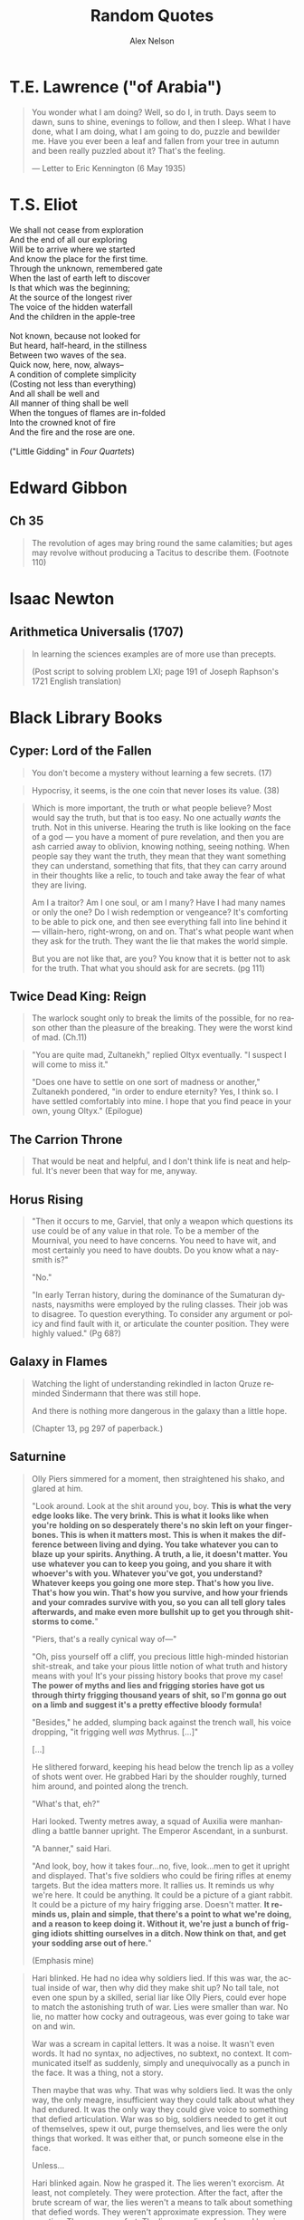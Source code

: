 #+TITLE: Random Quotes
#+AUTHOR: Alex Nelson
#+EMAIL: pqnelson@gmail.com
#+LANGUAGE: en
#+OPTIONS: H:5
#+HTML_DOCTYPE: html5
# Created Monday June 21, 2021 at  9:11AM

* T.E. Lawrence ("of Arabia")

#+begin_quote
You wonder what I am doing? Well, so do I, in truth. Days seem to dawn,
suns to shine, evenings to follow, and then I sleep. What I have done,
what I am doing, what I am going to do, puzzle and bewilder me. Have you
ever been a leaf and fallen from your tree in autumn and been really
puzzled about it? That's the feeling.

--- Letter to Eric Kennington (6 May 1935)
#+end_quote

* T.S. Eliot
:PROPERTIES:
:CUSTOM_ID: h-531ac70d-4f21-4d1e-a4ce-a5903008170b
:END:

#+begin_verse
We shall not cease from exploration
And the end of all our exploring
Will be to arrive where we started
And know the place for the first time.
Through the unknown, remembered gate
When the last of earth left to discover
Is that which was the beginning;
At the source of the longest river
The voice of the hidden waterfall
And the children in the apple-tree

Not known, because not looked for
But heard, half-heard, in the stillness
Between two waves of the sea.
Quick now, here, now, always--
A condition of complete simplicity
(Costing not less than everything)
And all shall be well and
All manner of thing shall be well
When the tongues of flames are in-folded
Into the crowned knot of fire
And the fire and the rose are one.

("Little Gidding" in /Four Quartets/)
#+end_verse

* Edward Gibbon
:PROPERTIES:
:CUSTOM_ID: h-569c7a3c-f222-4ab2-a7fe-055bb6ccb924
:END:

** Ch 35
:PROPERTIES:
:CUSTOM_ID: h-f40791c0-3112-43d9-a713-04f79ed6215a
:END:

#+begin_quote
The revolution of ages may bring round the same calamities; but ages may
revolve without producing a Tacitus to describe them. (Footnote 110)
#+end_quote

* Isaac Newton
:PROPERTIES:
:CUSTOM_ID: h-dd149007-bdbf-455f-9460-47fea388ef00
:END:

** Arithmetica Universalis (1707)
:PROPERTIES:
:CUSTOM_ID: h-61725785-eed3-4f1c-af07-31f091eb4065
:END:

#+begin_quote
In learning the sciences examples are of more use than precepts.

(Post script to solving problem LXI; page 191 of Joseph Raphson's 1721
English translation)
#+end_quote

* Black Library Books
:PROPERTIES:
:CUSTOM_ID: h-78c48777-e79e-41db-a109-35673d1c0d24
:END:

** Cyper: Lord of the Fallen
:PROPERTIES:
:CUSTOM_ID: h-424ca920-63a8-49cd-8478-7cd4a53ac1be
:END:

#+begin_quote
You don't become a mystery without learning a few secrets. (17)
#+end_quote

#+begin_quote
Hypocrisy, it seems, is the one coin that never loses its value. (38)
#+end_quote

#+begin_quote
Which is more important, the truth or what people believe? Most would
say the truth, but that is too easy. No one actually /wants/ the
truth. Not in this universe. Hearing the truth is like looking on the
face of a god --- you have a moment of pure revelation, and then you are
ash carried away to oblivion, knowing nothing, seeing nothing.  When
people say they want the truth, they mean that they want something they
can understand, something that fits, that they can carry around in their
thoughts like a relic, to touch and take away the fear of what they are
living.

Am I a traitor? Am I one soul, or am I many? Have I had many names or
only the one? Do I wish redemption or vengeance? It's comforting to be
able to pick one, and then see everything fall into line behind it ---
villain-hero, right-wrong, on and on. That's what people want when they
ask for the truth. They want the lie that makes the world simple.

But you are not like that, are you? You know that it is better not to
ask for the truth. That what you should ask for are secrets. (pg 111)
#+end_quote

** Twice Dead King: Reign
:PROPERTIES:
:CUSTOM_ID: h-2cc5e6fb-0298-4802-813f-16c9b90624eb
:END:

#+begin_quote
The warlock sought only to break the limits of the possible, for no
reason other than the pleasure of the breaking. They were the worst kind
of mad. (Ch.11)
#+end_quote

#+begin_quote
"You are quite mad, Zultanekh," replied Oltyx eventually. "I suspect I will
come to miss it."

"Does one have to settle on one sort of madness or another," Zultanekh
pondered, "in order to endure eternity? Yes, I think so. I have settled
comfortably into mine. I hope that you find peace in your own, young Oltyx."
(Epilogue)
#+end_quote

** The Carrion Throne
:PROPERTIES:
:CUSTOM_ID: h-185c70c9-a4cc-4334-b600-a61f91f3523d
:END:

#+begin_quote
That would be neat and helpful, and I don't think life is neat
and helpful. It's never been that way for me, anyway.
#+end_quote

** Horus Rising
:PROPERTIES:
:CUSTOM_ID: h-419b87d6-2727-41d7-a0e3-df3f3a9d935a
:END:

#+begin_quote
"Then it occurs to me, Garviel, that only a weapon which questions its
use could be of any value in that role. To be a member of the Mournival,
you need to have concerns. You need to have wit, and most certainly you
need to have doubts. Do you know what a naysmith is?"

"No."

"In early Terran history, during the dominance of the Sumaturan dynasts,
naysmiths were employed by the ruling classes. Their job was to
disagree. To question everything. To consider any argument or policy and
find fault with it, or articulate the counter position. They were highly
valued."
(Pg 68?)
#+end_quote

** Galaxy in Flames
:PROPERTIES:
:CUSTOM_ID: h-17446d97-bd2c-4131-a9c4-a8beb637e069
:END:

#+begin_quote
Watching the light of understanding rekindled in Iacton Qruze reminded
Sindermann that there was still hope.

And there is nothing more dangerous in the galaxy than a little hope.

(Chapter 13, pg 297 of paperback.)
#+end_quote

** Saturnine
:PROPERTIES:
:CUSTOM_ID: h-1d71719a-7630-497c-94e6-bfeafffef5f0
:END:

#+begin_quote
Olly Piers simmered for a moment, then straightened his shako, and
glared at him.

"Look around. Look at the shit around you, boy. *This is what the very*
*edge looks like. The very brink. This is what it looks like when you're*
*holding on so desperately there's no skin left on your*
*finger­bones. This is when it matters most. This is when it makes the*
*difference between living and dying. You take whatever you can to blaze*
*up your spirits. Anything. A truth, a lie, it doesn't matter. You use*
*whatever you can to keep you going, and you share it with whoever's with*
*you. Whatever you've got, you understand? Whatever keeps you going one*
*more step. That's how you live. That's how you win. That's how you*
*survive, and how your friends and your comrades survive with you, so you*
*can all tell glory tales afterwards, and make even more bullshit up to*
*get you through shitstorms to come.*"

"Piers, that's a really cynical way of---"

"Oh, piss yourself off a cliff, you precious little high-minded
historian shit-streak, and take your pious little notion of what truth
and history means with you! It's your pissing history books that prove
my case! *The power of myths and lies and frigging stories have got us*
*through thirty frigging thousand years of shit, so I'm gonna go out on a*
*limb and suggest it's a pretty effective bloody formula!*

"Besides," he added, slumping back against the trench wall, his voice
dropping, "it frigging well /was/ Mythrus. [...]"

[...]

He slithered forward, keeping his head below the trench lip as a volley
of shots went over. He grabbed Hari by the shoulder roughly, turned him
around, and pointed along the trench.

"What's that, eh?"

Hari looked. Twenty metres away, a squad of Auxilia were man­handling a
battle banner upright. The Emperor Ascendant, in a sunburst.

"A banner," said Hari.

"And look, boy, how it takes four...no, five, look...men to get it
upright and displayed. That's five soldiers who could be firing rifles
at enemy targets. But the idea matters more. It rallies us. It reminds
us why we're here. It could be anything. It could be a picture of a
giant rabbit. It could be a picture of my hairy frigging arse. Doesn't
matter. *It reminds us, plain and simple, that there's a point to what*
*we're doing, and a reason to keep doing it. Without it, we're just a*
*bunch of frigging idiots shitting ourselves in a ditch. Now think on*
*that, and get your sodding arse out of here.*"

(Emphasis mine)
#+end_quote

#+begin_quote
Hari blinked. He had no idea why soldiers lied. If this was war, the
actual inside of war, then why did they make shit up? No tall tale, not
even one spun by a skilled, serial liar like Olly Piers, could ever hope
to match the astonishing truth of war. Lies were smaller than war. No
lie, no matter how cocky and outrageous, was ever going to take war on
and win.

War was a scream in capital letters. It was a noise. It wasn't even
words. It had no syntax, no adjectives, no subtext, no context. It
communicated itself as suddenly, simply and unequivocally as a punch in
the face. It was a thing, not a story.

Then maybe that was why. That was why soldiers lied. It was the only
way, the only meagre, insufficient way they could talk about what they
had endured. It was the only way they could give voice to something that
defied articulation. War was so big, soldiers needed to get it out of
themselves, spew it out, purge themselves, and lies were the only things
that worked. It was either that, or punch someone else in the face.

Unless...

Hari blinked again. Now he grasped it. The lies weren't exorcism. At
least, not completely. They were protection. After the fact, after the
brute scream of war, the lies weren't a means to talk about something
that defied words. They weren't approximate expression. They were
curative. They were comfort. The lies were lies of glory and heroism,
achievement and success. They weren't born out of arrogance or boasting
or self-aggrandisement. They were just ways to talk about something that
was otherwise unbearable. They were coping strategies to insulate
survivors against the madness and the punch in the face. They were ways
to make war feel like it had some point, some value, some lasting
worth. Lies made war better for those unlucky enough to survive it.

Lies gave soldiers something to think about, and talk about, and
cherish, so they would never have to...never, ever have to think about
the truth.

"It's a stupid bloody time to figure that out..." Hari murmured to
himself. He laughed, for want of anything else to do.

"What?" Piers yelled. "What did you say?"

Hari looked at him. Olly Piers, shako on crooked, meal-tin spills down
the front of his coat, rancid of breath, half-covered in dirt and
grease, too old by far to be having to do this all over again. What a
horrible life you must have lived, Piers, to have become such a
magnificent liar. What terrible things you must have seen to make you
need to lie so much. That's what you were telling me all along, and I
was too stupid to comprehend. I had no frame of reference.

I have it now, thought Hari. I wish I didn't. I would give anything not
to have had this experience, and not to be here. There is no truth here,
no story, no words. There's nothing to take from this of any worth, and
all my high-minded ambitions to come along and brave the dangers in
order to capture something valuable were bullshit.

There is nothing here to cherish. Nothing here to learn. War is noise,
sensory overload, pain, terror, horror. That's it. It's an inarticulate
obscenity. It can't be communicated, and even if it could be, it
shouldn't be.
#+end_quote

#+begin_quote
"What's Olly short for?" Hari asked.

"Why, boy?"

"I'm writing your story," said Hari. "I wanted to get your name right."

"I don't have a story," Piers rumbled, and went back to scrubbing. "I
have stories, plural. Many fine stories. But not /a/ story. I am a
complicated man. I will not be reduced or abbreviated."

"Except to Olly."

"Shut your hole, clever clogs."
#+end_quote

#+begin_quote
If stories ever end, then this story ends here. [...]

I think, though it is not my field of specialisation, that some stories
end, but others carry on. They are eternal. They secretly carry on after
the story appears to be finished, continuing in silence. They do not
talk. They are never heard. I think my story may be like that.

[...]

And I think my story ends here too. Soon.

I would have liked to tell it to someone. Share it. But that sort of
connection is something I have never been allowed.

Here are the things I would have said.

I am fighting to the end in a battle that cannot be won. I am fighting
to the end in a battle that I knew could not be won before it even began.
I am doing this, not because I am brave, or because I am foolish, but
because it was the only thing to do. If we give up on the doomed, we
give up on ourselves.

My presence, the curse of my company, has kept the doomed souls alive a
little longer than fate had planned. I have not driven off the daemons
or the night, for they are too strong for even me. But I have held them
at bay for a while. I have made the daemons wary. (Pg 531)
#+end_quote

#+begin_quote
At the Eternity Wall space port, late in a very long life, I have
discovered to my joy that my presence, the curse of my company, can also
be a blessing.  This is new to me, and unfamiliar. I have fought to
protect these people, who cannot see me, but the mystery of me --- for it
appears it can be a mystery as well as a curse --- has inspired them. The
fact of my absence is a place they cannot explain, so they have filled
it with stories and ideas, and those stories and ideas have given them
strength and hope and courage.

I never planned for that. I did not set out to do it. It simply
happened.  These are strange times.

I will confess, now, because no one is listening, that this has been the
greatest accomplishment of my life. It is completely unexpected. My
whole life, I have stood apart, and wherever I have gone, I have spread
only fear and discomfort. But here, briefly and unexpectedly, I have
affected people in another way. I have been an unlikely conduit for
strength and unity. I have been a mystery that has compelled them to
stand up and believe, not cower and shrink in fear.

I have been able to touch them.

This is my fortune. It is all I have ever wanted.

I wish it could continue, but it will not. As I have said, this is a
story that is reaching its end. (Pp. 532--533)
#+end_quote

#+begin_quote
If the boy had been there, he'd have asked Piers if he was
afraid. Because he always asked such stupid questions. But Piers would
have answered him. He'd have said "no".

Because he always lied.
#+end_quote

** Echoes of Eternity
:PROPERTIES:
:CUSTOM_ID: h-57839cfb-92ff-40d5-b68c-5a4921b4b3f5
:END:

#+begin_quote
Humanity has always managed to summon a poetic turn of phrase for the
projected end of everything. Scribes love to speak of how things fall
apart, the centre unable to hold --- contrasting the rise of oceans with
the fall of empires. Philosophers claim the end will come not with a
bang, but with a whimper. And of death? Nothing to fear, they
promise. Death is merely another path.

These sentiments are always composed by men and women far removed from
any experience of what the end of all things would really be.
*It's easy to fall back on sanguine philosophy when you can't comprehend
the truth.* Yes, the centre cannot hold, but its dissolution means the
genocide of trillions. Yes, death is another path, but that path leads
to the soul of every man, woman and child sliding into the open mouths
of mad gods.

Had the ancient wise ones seen such things with their own eyes, perhaps
their scrawls would have been somewhat less serene.

But a coin has two sides. Twinned with the serenity of ignorance is the
spectre of hope. People will resist the end, even against the evidence
of their eyes and the workings of their minds. Logic plays no part in
it. This is the arena of hope, with survival instincts baked into the
brain of every living being. Emotions like that burn through anything as
cold and blunt as reason. (Chapter 8, emphasis mine)
#+end_quote

** The Talon of Horus
:PROPERTIES:
:CUSTOM_ID: h-5c08cf65-db9b-48a6-a0c1-6bfba7451a06
:END:

#+begin_quote
So defiant. So certain. So ignorant. The pride of those who have nothing
worth fighting for. (222)
#+end_quote

#+begin_quote
No soul is as self-righteous as the one that believes it gazes into the
future. (295)
#+end_quote

#+begin_quote
No one ever said enlightenment came without cost. (304)
#+end_quote
